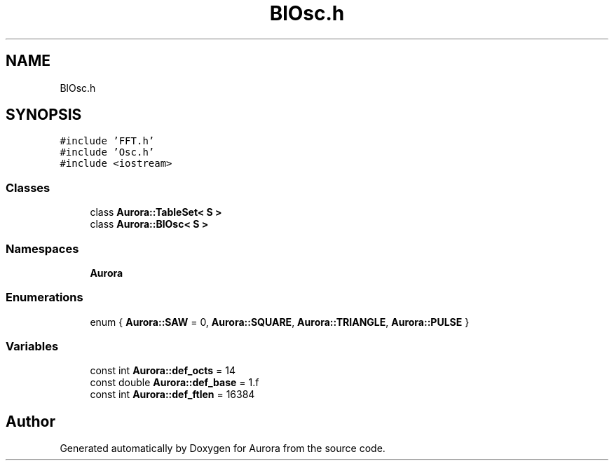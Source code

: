 .TH "BlOsc.h" 3 "Sun Nov 28 2021" "Version 0.1" "Aurora" \" -*- nroff -*-
.ad l
.nh
.SH NAME
BlOsc.h
.SH SYNOPSIS
.br
.PP
\fC#include 'FFT\&.h'\fP
.br
\fC#include 'Osc\&.h'\fP
.br
\fC#include <iostream>\fP
.br

.SS "Classes"

.in +1c
.ti -1c
.RI "class \fBAurora::TableSet< S >\fP"
.br
.ti -1c
.RI "class \fBAurora::BlOsc< S >\fP"
.br
.in -1c
.SS "Namespaces"

.in +1c
.ti -1c
.RI " \fBAurora\fP"
.br
.in -1c
.SS "Enumerations"

.in +1c
.ti -1c
.RI "enum { \fBAurora::SAW\fP = 0, \fBAurora::SQUARE\fP, \fBAurora::TRIANGLE\fP, \fBAurora::PULSE\fP }"
.br
.in -1c
.SS "Variables"

.in +1c
.ti -1c
.RI "const int \fBAurora::def_octs\fP = 14"
.br
.ti -1c
.RI "const double \fBAurora::def_base\fP = 1\&.f"
.br
.ti -1c
.RI "const int \fBAurora::def_ftlen\fP = 16384"
.br
.in -1c
.SH "Author"
.PP 
Generated automatically by Doxygen for Aurora from the source code\&.
